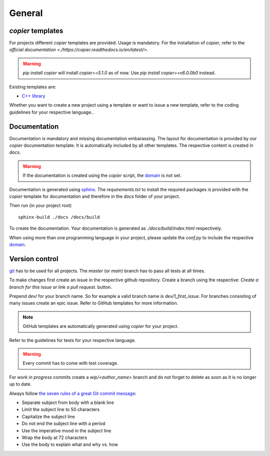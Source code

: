 
=======================
 General
=======================

--------------------------
 *copier* templates
--------------------------

For projects different *copier* templates are provided.
Usage is mandatory.
For the installation of *copier*, refer to the `official documentation <./https://copier.readthedocs.io/en/latest/>`.

.. warning:: `pip install copier` will install *copier==5.1.0* as of now. Use `pip install copier==v6.0.0b0` instead.

Existing templates are:

* `C++ library <../copier-cpp-template>`_

Whether you want to create a new project using a template or want to issue a new template, refer to the coding guidelines for your respective language..

---------------
 Documentation
---------------

Documentation is mandatory and missing documentation embarassing.
The layout for documentation is provided by our *copier* documentation template.
It is automatically included by all other templates.
The respective content is created in `docs`.

.. warning:: If the documentation is created using the *copier* script, the `domain <https://www.sphinx-doc.org/en/master/usage/restructuredtext/domains.html>`_ is not set.

Documentation is generated using `sphinx <https://www.sphinx-doc.org/>`_.
The `requirements.txt` to install the required packages is provided with the *copier* template for documentation and therefore in the `docs` folder of your project.

Then run (in your project root)
::

    sphinx-build ./docs /docs/build

To create the documentation.
Your documentation is generated as `./docs/build/index.html` respectively.

When using more than one programming language in your project, please update the `conf.py` to include the respective `domain <https://www.sphinx-doc.org/en/master/usage/restructuredtext/domains.html>`_.

-----------------
 Version control
-----------------

`git <https://git-scm.com/>`_ has to be used for all projects.
The `master` (or `main`) branch has to pass all tests at all times.

To make changes first create an issue in the respective github repository.
Create a branch using the respective:
`Create a branch for this issue or link a pull request.` button.

.. image:: /_static/images/github_create_branch_from_issue.png
    :align: center

Prepend `dev/` for your branch name.
So for example a valid branch name is `dev/1_first_issue`.
For branches consisting of many issues create an epic issue.
Refer to GitHub templates for more information.

.. note:: GitHub templates are automatically generated using *copier* for your project.

Refer to the guidelines for tests for your respective language.

.. warning:: Every commit has to come with test coverage.

For *work in progress* commits create a `wip/<author_name>` branch and do not forget to delete as soon as it is no longer up to date.

Always follow `the seven rules of a great Git commit message <https://cbea.ms/git-commit/#seven-rules>`_:

* Separate subject from body with a blank line
* Limit the subject line to 50 characters
* Capitalize the subject line
* Do not end the subject line with a period
* Use the imperative mood in the subject line
* Wrap the body at 72 characters
* Use the body to explain what and why vs. how
